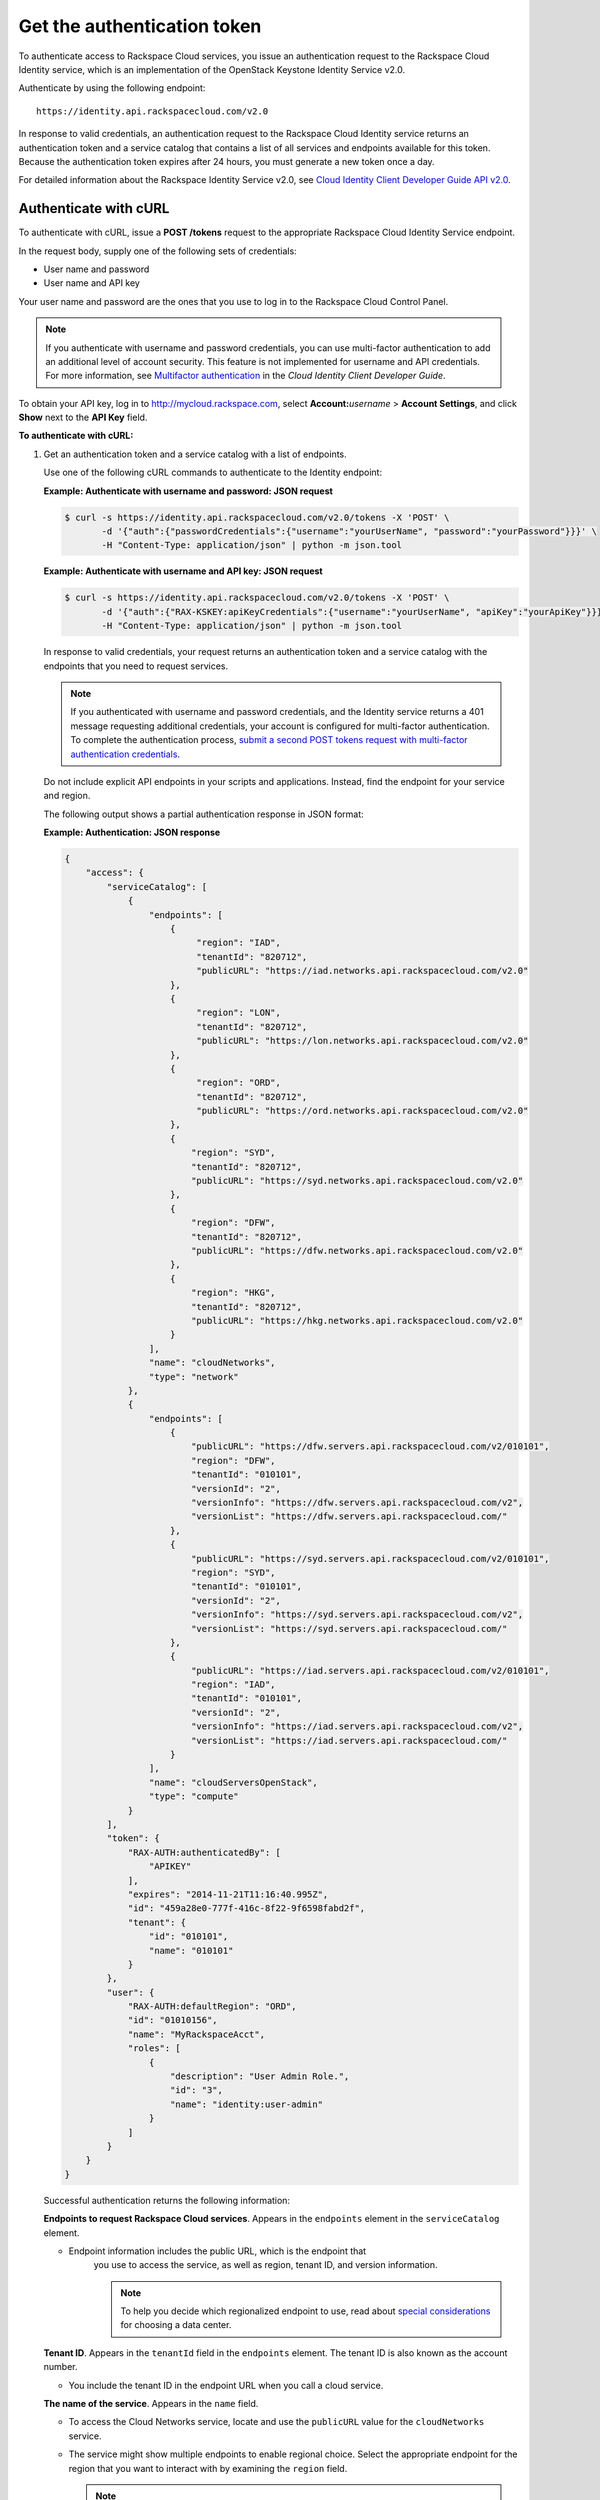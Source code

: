 .. _generalapi-auth:

============================
Get the authentication token
============================

To authenticate access to Rackspace Cloud services, you issue an authentication request to 
the Rackspace Cloud Identity service, which is an implementation of the OpenStack Keystone 
Identity Service v2.0.

Authenticate by using the following endpoint::

    https://identity.api.rackspacecloud.com/v2.0

In response to valid credentials, an authentication request to the Rackspace Cloud Identity 
service returns an authentication token and a service catalog that contains a list of all 
services and endpoints available for this token. Because the authentication token expires 
after 24 hours, you must generate a new token once a day.

For detailed information about the Rackspace Identity Service v2.0, see `Cloud Identity 
Client Developer Guide API v2.0`_.

.. _Cloud Identity Client Developer Guide API v2.0: http://docs.rackspace.com/auth/api/v2.0/auth-client-devguide/content/index.html

.. _generalapi-auth-curl:

Authenticate with cURL
~~~~~~~~~~~~~~~~~~~~~~

To authenticate with cURL, issue a **POST /tokens** request to the appropriate Rackspace 
Cloud Identity Service endpoint.

In the request body, supply one of the following sets of credentials:

-  User name and password

-  User name and API key

Your user name and password are the ones that you use to log in to the Rackspace Cloud 
Control Panel.

..  note::

    If you authenticate with username and password credentials, you can use multi-factor 
    authentication to add an additional level of account security. This feature is not 
    implemented for username and API credentials. For more information, see 
    `Multifactor authentication`_ in the *Cloud Identity Client Developer Guide*.

.. _Multifactor authentication: http://docs.rackspace.com/auth/api/v2.0/auth-client-devguide/content/MFA_Ops.html

To obtain your API key, log in to http://mycloud.rackspace.com,  
select **Account:**\ *username* > **Account Settings**, and click **Show** next to 
the **API Key** field.

**To authenticate with cURL:**

#. Get an authentication token and a service catalog with a list of endpoints.

   Use one of the following cURL commands to authenticate to the Identity endpoint:
 
   **Example: Authenticate with username and password: JSON request**

   .. code::  

       $ curl -s https://identity.api.rackspacecloud.com/v2.0/tokens -X 'POST' \
              -d '{"auth":{"passwordCredentials":{"username":"yourUserName", "password":"yourPassword"}}}' \
              -H "Content-Type: application/json" | python -m json.tool
    
   **Example: Authenticate with username and API key: JSON request**

   .. code::  

       $ curl -s https://identity.api.rackspacecloud.com/v2.0/tokens -X 'POST' \
              -d '{"auth":{"RAX-KSKEY:apiKeyCredentials":{"username":"yourUserName", "apiKey":"yourApiKey"}}}' \
              -H "Content-Type: application/json" | python -m json.tool


   In response to valid credentials, your request returns an authentication token and a 
   service catalog with the endpoints that you need to request services.

   ..  note:: 
        
        If you authenticated with username and password credentials, and the Identity service 
        returns a 401 message requesting additional credentials, your account is configured 
        for multi-factor authentication. To complete the authentication process, `submit a 
        second POST tokens request with multi-factor authentication credentials`_.

   .. _submit a second POST tokens request with multi-factor authentication credentials: http://docs.rackspace.com/auth/api/v2.0/auth-client-devguide/content/proc_mfa_auth.html

   Do not include explicit API endpoints in your scripts and applications. Instead, find 
   the endpoint for your service and region.

   The following output shows a partial authentication response in JSON format:

   **Example: Authentication: JSON response**

   .. code::  

       {
           "access": {
               "serviceCatalog": [
                   {
                       "endpoints": [
                           {
                                "region": "IAD",
                                "tenantId": "820712",
                                "publicURL": "https://iad.networks.api.rackspacecloud.com/v2.0"
                           },
                           {
                                "region": "LON",
                                "tenantId": "820712",
                                "publicURL": "https://lon.networks.api.rackspacecloud.com/v2.0"
                           },
                           {
                                "region": "ORD",
                                "tenantId": "820712",
                                "publicURL": "https://ord.networks.api.rackspacecloud.com/v2.0"
                           },
                           {
                               "region": "SYD",
                               "tenantId": "820712",
                               "publicURL": "https://syd.networks.api.rackspacecloud.com/v2.0"
                           },
                           {
                               "region": "DFW",
                               "tenantId": "820712",
                               "publicURL": "https://dfw.networks.api.rackspacecloud.com/v2.0"
                           },
                           {
                               "region": "HKG",
                               "tenantId": "820712",
                               "publicURL": "https://hkg.networks.api.rackspacecloud.com/v2.0"
                           }
                       ],
                       "name": "cloudNetworks",
                       "type": "network"
                   },
                   {
                       "endpoints": [ 
                           {
                               "publicURL": "https://dfw.servers.api.rackspacecloud.com/v2/010101",
                               "region": "DFW",
                               "tenantId": "010101", 
                               "versionId": "2",
                               "versionInfo": "https://dfw.servers.api.rackspacecloud.com/v2",
                               "versionList": "https://dfw.servers.api.rackspacecloud.com/"
                           },
                           {
                               "publicURL": "https://syd.servers.api.rackspacecloud.com/v2/010101",
                               "region": "SYD",
                               "tenantId": "010101",
                               "versionId": "2",
                               "versionInfo": "https://syd.servers.api.rackspacecloud.com/v2",
                               "versionList": "https://syd.servers.api.rackspacecloud.com/"
                           },
                           {
                               "publicURL": "https://iad.servers.api.rackspacecloud.com/v2/010101",
                               "region": "IAD",
                               "tenantId": "010101",
                               "versionId": "2",
                               "versionInfo": "https://iad.servers.api.rackspacecloud.com/v2",
                               "versionList": "https://iad.servers.api.rackspacecloud.com/"
                           }
                       ],
                       "name": "cloudServersOpenStack", 
                       "type": "compute"
                   }
               ],
               "token": {
                   "RAX-AUTH:authenticatedBy": [
                       "APIKEY"
                   ],
                   "expires": "2014-11-21T11:16:40.995Z",      
                   "id": "459a28e0-777f-416c-8f22-9f6598fabd2f", 
                   "tenant": {
                       "id": "010101",
                       "name": "010101"
                   }
               },
               "user": {
                   "RAX-AUTH:defaultRegion": "ORD",
                   "id": "01010156",
                   "name": "MyRackspaceAcct",
                   "roles": [
                       {
                           "description": "User Admin Role.",
                           "id": "3",
                           "name": "identity:user-admin"
                       }
                   ]
               }
           }
       }

   Successful authentication returns the following information:

   **Endpoints to request Rackspace Cloud services**. Appears in the
   ``endpoints`` element in the ``serviceCatalog`` element.

   - Endpoint information includes the public URL, which is the endpoint that
   	 you use to access the service, as well as region, tenant ID, and version information.
   	 
   	 .. note:: To help you decide which regionalized endpoint to use, read about `special considerations <http://www.rackspace.com/knowledge_center/article/about-regions>`_ for choosing a data center.

   **Tenant ID**. Appears in the ``tenantId`` field in the ``endpoints``
   element. The tenant ID is also known as the account number.

   - You include the tenant ID in the endpoint URL when you call a cloud service.

   **The name of the service**. Appears in the ``name`` field.
   
   - To access the Cloud Networks service, locate and use the ``publicURL`` value 
     for the ``cloudNetworks`` service.

   - The service might show multiple endpoints to enable regional
     choice. Select the appropriate endpoint for the region that you want
     to interact with by examining the ``region`` field.

     .. note:: To help you decide which regionalized endpoint to use, read about
        special considerations for choosing a data center at
        http://ord.admin.kc.rakr.net/knowledge_center/article/about-regions.

   **Expiration date and time for authentication token**. Appears in the
   ``expires`` field in the ``token`` element.

   - After this date and time, the token is no longer valid. This field predicts the maximum 
     lifespan for a token, but does not guarantee that the token reaches that lifespan.

   - Clients are encouraged to cache a token until it expires.

   - Because the authentication token expires after 24 hours, you must generate a token once a day.

   **Authentication token**. Appears in the ``id`` field in the ``token`` element.

   - You pass the authentication token in the ``X-Auth-Token`` header each
     time that you send a request to a service.


#. Copy the values in the ``publicURL`` and ``tenantId`` fields for the 
   ``cloudNetworks`` service for your region, and copy the authentication token from 
   the ``id`` field in the ``token`` element.

As a next step, you can set environment variables to these values.
